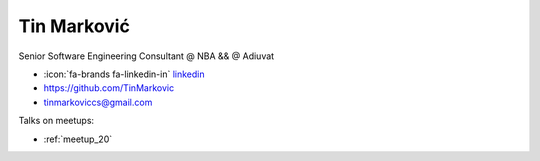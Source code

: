 Tin Marković
=================
Senior Software Engineering Consultant @ NBA && @ Adiuvat



- :icon:`fa-brands fa-linkedin-in` `linkedin <https://www.linkedin.com/in/tin-markovic/>`_

- https://github.com/TinMarkovic

- tinmarkoviccs@gmail.com



.. image:: ../_static/img/speakers/tin-markovic.jpg
    :alt: profile-photo
    :width: 200px



Talks on meetups:

- :ref:`meetup_20`

